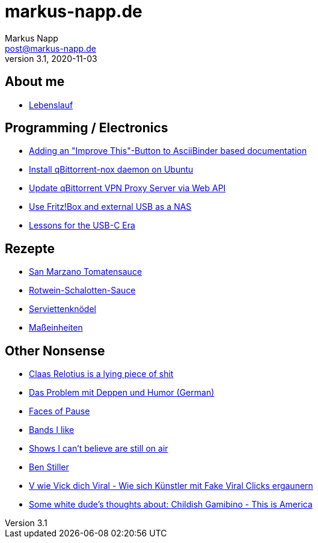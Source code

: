 = markus-napp.de
:author: Markus Napp
:email: post@markus-napp.de
:toc-title: Inhalte
:stylesheet: boot-spacelab.css
:revnumber: 3.1
:revdate: 2020-11-03
:icons: font

<<<

++++
<script src="https://use.fontawesome.com/96d0595752.js"></script>
++++

== About me

* link:lebenslauf.html[Lebenslauf]

== Programming / Electronics

* link:code/build-a-github-button.html[Adding an "Improve This"-Button to AsciiBinder based documentation]
* link:code/compile-qbittorrent-4.1-nox-daemon.html[Install qBittorrent-nox daemon on Ubuntu]
* link:code/update-qbt-vpn-server.html[Update qBittorrent VPN Proxy Server via Web API]
* link:blog/fritzbox-nas.html[Use Fritz!Box and external USB as a NAS]
* link:blog/usb-c-lessons.html[Lessons for the USB-C Era]

== Rezepte

* link:rezepte/tomatensauce.html[San Marzano Tomatensauce]
* link:rezepte/rotwein-schalotten-sauce.html[Rotwein-Schalotten-Sauce]
* link:rezepte/serviettenknoedel.html[Serviettenknödel]
* link:rezepte/einheiten.html[Maßeinheiten]

== Other Nonsense

* link:blog/relotius-complaints.html[Claas Relotius is a lying piece of shit]
* link:blog/deppenhumor.html[Das Problem mit Deppen und Humor (German)]
* link:blog/faces_of_pause.html[Faces of Pause]
* link:bands.html[Bands I like]
* link:shows-i-cant-believe-are-still-on-air.html[Shows I can't believe are still on air]
* link:ben-stiller.html[Ben Stiller]
* link:blog/fake-viral-tussis.html[V wie Vick dich Viral - Wie sich Künstler mit Fake Viral Clicks ergaunern]
* link:blog/childish-thisisamerica.html[Some white dude's thoughts about: Childish Gamibino - This is America]
